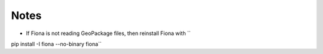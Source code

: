 Notes
=====
- If Fiona is not reading GeoPackage files, then reinstall Fiona with ``
pip install -I fiona --no-binary fiona``
